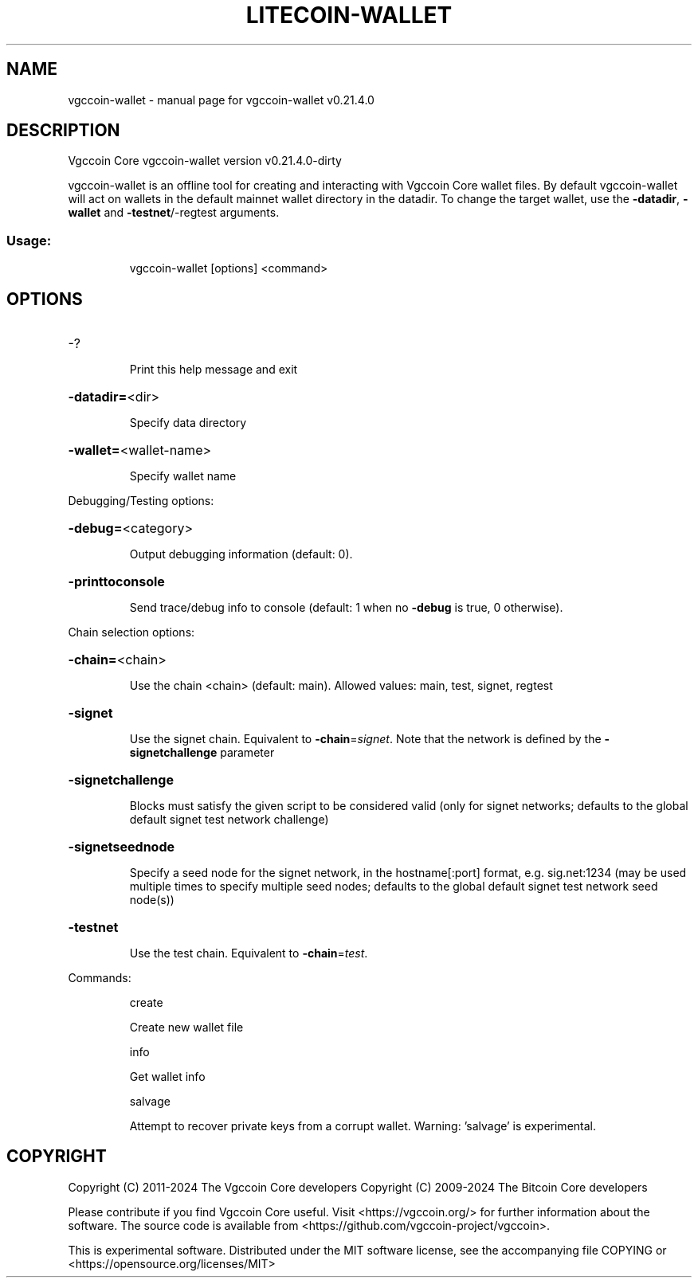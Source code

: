 .\" DO NOT MODIFY THIS FILE!  It was generated by help2man 1.47.13.
.TH LITECOIN-WALLET "1" "October 2024" "vgccoin-wallet v0.21.4.0" "User Commands"
.SH NAME
vgccoin-wallet \- manual page for vgccoin-wallet v0.21.4.0
.SH DESCRIPTION
Vgccoin Core vgccoin\-wallet version v0.21.4.0\-dirty
.PP
vgccoin\-wallet is an offline tool for creating and interacting with Vgccoin Core wallet files.
By default vgccoin\-wallet will act on wallets in the default mainnet wallet directory in the datadir.
To change the target wallet, use the \fB\-datadir\fR, \fB\-wallet\fR and \fB\-testnet\fR/\-regtest arguments.
.SS "Usage:"
.IP
vgccoin\-wallet [options] <command>
.SH OPTIONS
.HP
\-?
.IP
Print this help message and exit
.HP
\fB\-datadir=\fR<dir>
.IP
Specify data directory
.HP
\fB\-wallet=\fR<wallet\-name>
.IP
Specify wallet name
.PP
Debugging/Testing options:
.HP
\fB\-debug=\fR<category>
.IP
Output debugging information (default: 0).
.HP
\fB\-printtoconsole\fR
.IP
Send trace/debug info to console (default: 1 when no \fB\-debug\fR is true, 0
otherwise).
.PP
Chain selection options:
.HP
\fB\-chain=\fR<chain>
.IP
Use the chain <chain> (default: main). Allowed values: main, test,
signet, regtest
.HP
\fB\-signet\fR
.IP
Use the signet chain. Equivalent to \fB\-chain\fR=\fI\,signet\/\fR. Note that the network
is defined by the \fB\-signetchallenge\fR parameter
.HP
\fB\-signetchallenge\fR
.IP
Blocks must satisfy the given script to be considered valid (only for
signet networks; defaults to the global default signet test
network challenge)
.HP
\fB\-signetseednode\fR
.IP
Specify a seed node for the signet network, in the hostname[:port]
format, e.g. sig.net:1234 (may be used multiple times to specify
multiple seed nodes; defaults to the global default signet test
network seed node(s))
.HP
\fB\-testnet\fR
.IP
Use the test chain. Equivalent to \fB\-chain\fR=\fI\,test\/\fR.
.PP
Commands:
.IP
create
.IP
Create new wallet file
.IP
info
.IP
Get wallet info
.IP
salvage
.IP
Attempt to recover private keys from a corrupt wallet. Warning:
\&'salvage' is experimental.
.SH COPYRIGHT
Copyright (C) 2011-2024 The Vgccoin Core developers
Copyright (C) 2009-2024 The Bitcoin Core developers

Please contribute if you find Vgccoin Core useful. Visit
<https://vgccoin.org/> for further information about the software.
The source code is available from
<https://github.com/vgccoin-project/vgccoin>.

This is experimental software.
Distributed under the MIT software license, see the accompanying file COPYING
or <https://opensource.org/licenses/MIT>
